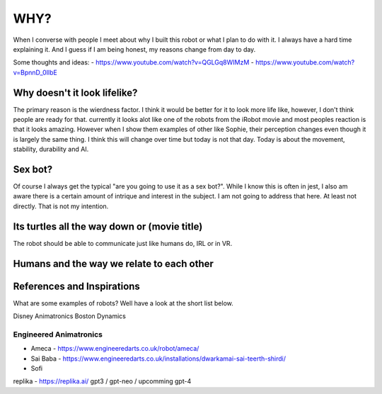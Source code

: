 ==============
WHY?
==============



When I  converse with people I meet about why I built this robot or what I plan to do with it.  
I always have a hard time explaining it.  And I guess if I am being honest, my reasons change from day to day.


Some thoughts and ideas:
- https://www.youtube.com/watch?v=QGLGq8WIMzM
- https://www.youtube.com/watch?v=BpnnD_0IlbE



Why doesn't it look lifelike?
--------------
The primary reason is the wierdness factor.  I think it would be better for it to look more life like, however,
I don't think people are ready for that.  currently it looks alot like one of the robots from the iRobot movie
and most peoples reaction is that it looks amazing.  However when I show them examples of other like Sophie,
their perception changes even though it is largely the same thing.  I think this will change over time but 
today is not that day.  Today is about the movement, stability, durability and AI.


 
Sex bot?
---------------
Of course I always get the typical "are you going to use it as a sex bot?".  While I know this is often in jest,
I also am aware there is a certain amount of intrique and interest in the subject.
I am not going to address that here.  At least not directly.  That is not my intention.


Its turtles all the way down or (movie title)
---------------
The robot should be able to communicate just like humans do, IRL or in VR.



Humans and the way we relate to each other
---------------



References and Inspirations
---------------
What are some examples of robots?  Well have a look at the short list below.

Disney Animatronics
Boston Dynamics

Engineered Animatronics
_________________________
- Ameca - https://www.engineeredarts.co.uk/robot/ameca/
- Sai Baba - https://www.engineeredarts.co.uk/installations/dwarkamai-sai-teerth-shirdi/
- Sofi


replika - https://replika.ai/
gpt3 / gpt-neo / upcomming gpt-4 



